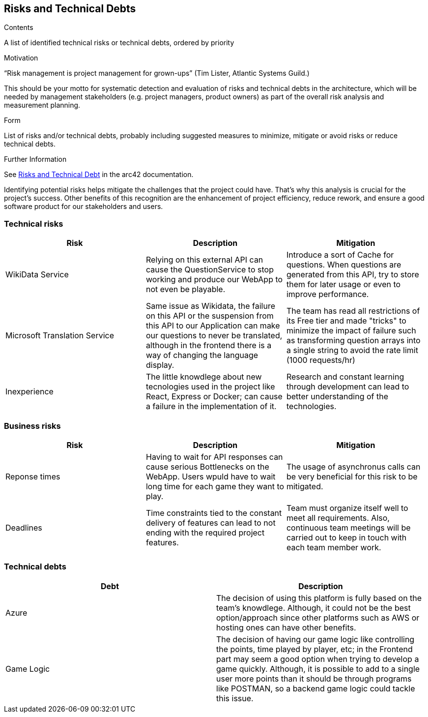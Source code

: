 ifndef::imagesdir[:imagesdir: ../images]

[[section-technical-risks]]
== Risks and Technical Debts


[role="arc42help"]
****
.Contents
A list of identified technical risks or technical debts, ordered by priority

.Motivation
“Risk management is project management for grown-ups” (Tim Lister, Atlantic Systems Guild.) 

This should be your motto for systematic detection and evaluation of risks and technical debts in the architecture, which will be needed by management stakeholders (e.g. project managers, product owners) as part of the overall risk analysis and measurement planning.

.Form
List of risks and/or technical debts, probably including suggested measures to minimize, mitigate or avoid risks or reduce technical debts.


.Further Information

See https://docs.arc42.org/section-11/[Risks and Technical Debt] in the arc42 documentation.

****
Identifying potential risks helps mitigate the challenges that the project could have. That's
why this analysis is crucial for the project's success. Other benefits of this recognition
are the enhancement of project efficiency, reduce rework, and ensure a good software product
for our stakeholders and users.

=== Technical risks

[options="header",cols="1,1,1" ]
|===
| Risk | Description | Mitigation

| WikiData Service
| Relying on this external API can cause the QuestionService to stop working and produce our WebApp to not even be playable.
| Introduce a sort of Cache for questions. When questions are generated from this API, try to store them for later usage or even to improve performance. 

| Microsoft Translation Service
| Same issue as Wikidata, the failure on this API or the suspension from this API to our Application can make our questions to never be translated, although in the frontend there is a way of changing the language display.
| The team has read all restrictions of its Free tier and made "tricks" to minimize the impact of failure such as transforming question arrays into a single string
to avoid the rate limit (1000 requests/hr) 

| Inexperience
| The little knowdlege about new tecnologies used in the project like React, Express or Docker; can cause a failure in the implementation of it.
| Research and constant learning through development can lead to better understanding of the technologies.

|===

=== Business risks

[options="header",cols="1,1,1" ]
|===
| Risk | Description | Mitigation

| Reponse times
| Having to wait for API responses can cause serious Bottlenecks on the WebApp. Users wpuld have to wait long time for each game they want to play.
| The usage of asynchronus calls can be very beneficial for this risk to be mitigated.  

| Deadlines
| Time constraints tied to the constant delivery of features can lead to not ending with the required project features.
| Team must organize itself well to meet all requirements. Also, continuous team meetings will be carried out to keep in touch with each team member work.  

| 

|===

=== Technical debts

|===
| Debt | Description

| Azure
| The decision of using this platform is fully based on the team's knowdlege. Although, it could not be the best option/approach since other platforms such as AWS or hosting ones can have other benefits. 

| Game Logic
| The decision of having our game logic like controlling the points, time played by player, etc; in
the Frontend part may seem a good option when trying to develop a game quickly. Although, it is possible
to add to a single user more points than it should be through programs like POSTMAN, so a backend game
logic could tackle this issue. 

|===

